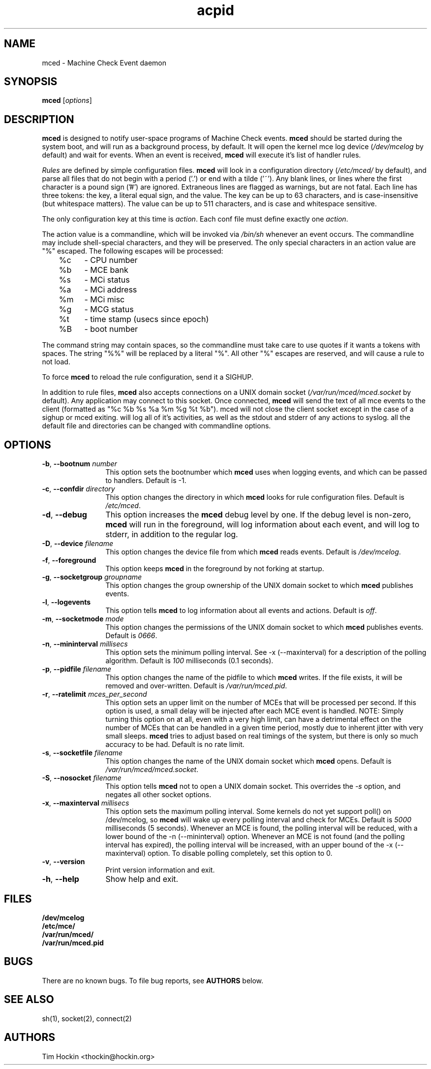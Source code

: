 .TH acpid 8 ""
.\" Copyright (c) 2007 Tim Hockin (thockin@google.com)
.SH NAME
mced \- Machine Check Event daemon
.SH SYNOPSIS
\fBmced\fP [\fIoptions\fP]

.SH DESCRIPTION
\fBmced\fP is designed to notify user-space programs of Machine Check events.
\fBmced\fP should be started during the system boot, and will run as a 
background process, by default.  It will open the kernel mce log device 
(\fI/dev/mcelog\fP by default) and wait for events.  When an event is 
received, \fBmced\fP will execute it's list of handler rules.
.PP
\fIRules\fP are defined by simple configuration files.  \fBmced\fP
will look in a configuration directory (\fI/etc/mced/\fP by default), 
and parse all files that do not begin with a period ('.') or end with a
tilde ('~').  Any blank lines, or lines where the first character is a
pound sign ('#') are ignored.  Extraneous lines are flagged as warnings,
but are not fatal.  Each line has three tokens: the key, a literal equal
sign, and the value.  The key can be up to 63 characters, and is
case-insensitive (but whitespace matters).  The value can be up to 511
characters, and is case and whitespace sensitive.
.PP
The only configuration key at this time is \fIaction\fP.  Each conf
file must define exactly one \fIaction\fP.

.PP
The action value is a commandline, which will be invoked via \fI/bin/sh\fP
whenever an event occurs.  The commandline may
include shell-special characters, and they will be preserved.  The only special
characters in an action value are "%" escaped.  The following escapes will
be processed:
.br
	%c	- CPU number
.br
	%b	- MCE bank
.br
	%s	- MCi status
.br
	%a	- MCi address
.br
	%m	- MCi misc
.br
	%g	- MCG status
.br
	%t	- time stamp (usecs since epoch)
.br
	%B	- boot number

The command string may contain spaces, so the commandline must take care
to use quotes if it wants a tokens with spaces.  The string "%%" will be
replaced by a literal "%".  All other "%" escapes are reserved, and will
cause a rule to not load.
.PP
To force \fBmced\fP to reload the rule configuration, send it a SIGHUP.
.PP
In addition to rule files, \fBmced\fP also accepts connections on a UNIX 
domain socket (\fI/var/run/mced/mced.socket\fP by default).  Any application
may connect to this socket.  Once connected, \fBmced\fP will send the text of 
all mce events to the client (formatted as "%c %b %s %a %m %g %t %b").
\fbmced\fp will not close the client socket except in the case of a sighup
or \fbmced\fp exiting.
.pp
.b mced
will log all of it's activities, as well as the stdout and stderr of any
actions to syslog. 
.pp
all the default file and directories can be changed with commandline options.
.SH OPTIONS
.TP 12
.BI \-b "\fR, \fP" \--bootnum " number"
This option sets the bootnumber which \fBmced\fP uses when logging events,
and which can be passed to handlers.  Default is -1.
.TP 12
.BI \-c "\fR, \fP" \--confdir " directory"
This option changes the directory in which \fBmced\fP looks for rule 
configuration files.  Default is \fI/etc/mced\fP.
.TP 12
.BI \-d "\fR, \fP" \--debug
This option increases the \fBmced\fP debug level by one.  If the debug level
is non-zero, \fBmced\fP will run in the foreground, will log information
about each event, and will log to stderr, in addition to the regular log.
.TP
.BI \-D "\fR, \fP" \--device " filename"
This option changes the device file from which \fBmced\fP reads events.
Default is \fI/dev/mcelog\fP.
.TP
.BI \-f "\fR, \fP" \--foreground
This option keeps \fBmced\fP in the foreground by not forking at startup.
.TP
.TP
.BI \-g "\fR, \fP" \--socketgroup " groupname"
This option changes the group ownership of the UNIX domain socket to which
\fBmced\fP publishes events.
.TP
.BI \-l "\fR, \fP" \--logevents
This option tells \fBmced\fP to log information about all events and
actions.  Default is \fIoff\fP.
.TP
.BI \-m "\fR, \fP" \--socketmode " mode"
This option changes the permissions of the UNIX domain socket to which
\fBmced\fP publishes events.  Default is \fI0666\fP.
.TP
.BI \-n "\fR, \fP" \--mininterval " millisecs"
This option sets the minimum polling interval.  See \-x (\--maxinterval)
for a description of the polling algorithm.  Default is \fI100\fP
milliseconds (0.1 seconds).
.TP
.BI \-p "\fR, \fP" \--pidfile " filename"
This option changes the name of the pidfile to which \fBmced\fP writes.
If the file exists, it will be removed and over-written.
Default is \fI/var/run/mced.pid\fP.
.TP
.BI \-r "\fR, \fP" \--ratelimit " mces_per_second"
This option sets an upper limit on the number of MCEs that will be
processed per second.  If this option is used, a small delay will be
injected after each MCE event is handled.  NOTE: Simply turning this
option on at all, even with a very high limit, can have a detrimental
effect on the number of MCEs that can be handled in a given time period,
mostly due to inherent jitter with very small sleeps.  \fBmced\fP tries to
adjust based on real timings of the system, but there is only so much
accuracy to be had.
Default is no rate limit.
.TP
.BI \-s "\fR, \fP" \--socketfile " filename"
This option changes the name of the UNIX domain socket which \fBmced\fP opens.
Default is \fI/var/run/mced/mced.socket\fP.
.TP
.BI \-S "\fR, \fP" \--nosocket " filename"
This option tells \fBmced\fP not to open a UNIX domain socket.  This 
overrides the \fI-s\fP option, and negates all other socket options.
.TP
.BI \-x "\fR, \fP" \--maxinterval " millisecs"
This option sets the maximum polling interval. Some kernels do not yet
support poll() on /dev/mcelog, so \fBmced\fP will wake up
every polling interval and check for MCEs.  Default is \fI5000\fP
milliseconds (5 seconds).  Whenever an MCE is found, the polling interval
will be reduced, with a lower bound of the \-n (\--mininterval) option.
Whenever an MCE is not found (and the polling interval has expired), the
polling interval will be increased, with an upper bound of the \-x
(\--maxinterval) option.  To disable polling completely, set this option
to 0.
.TP
.BI \-v "\fR, \fP" \--version
Print version information and exit.
.TP
.BI \-h "\fR, \fP" \--help
Show help and exit.
.SH FILES
.PD 0
.B /dev/mcelog
.br
.B /etc/mce/
.br
.B /var/run/mced/
.br
.B /var/run/mced.pid
.br
.PD
.SH BUGS
There are no known bugs.  To file bug reports, see \fBAUTHORS\fP below.
.SH SEE ALSO
sh(1), socket(2), connect(2)
.SH AUTHORS
Tim Hockin <thockin@hockin.org>

